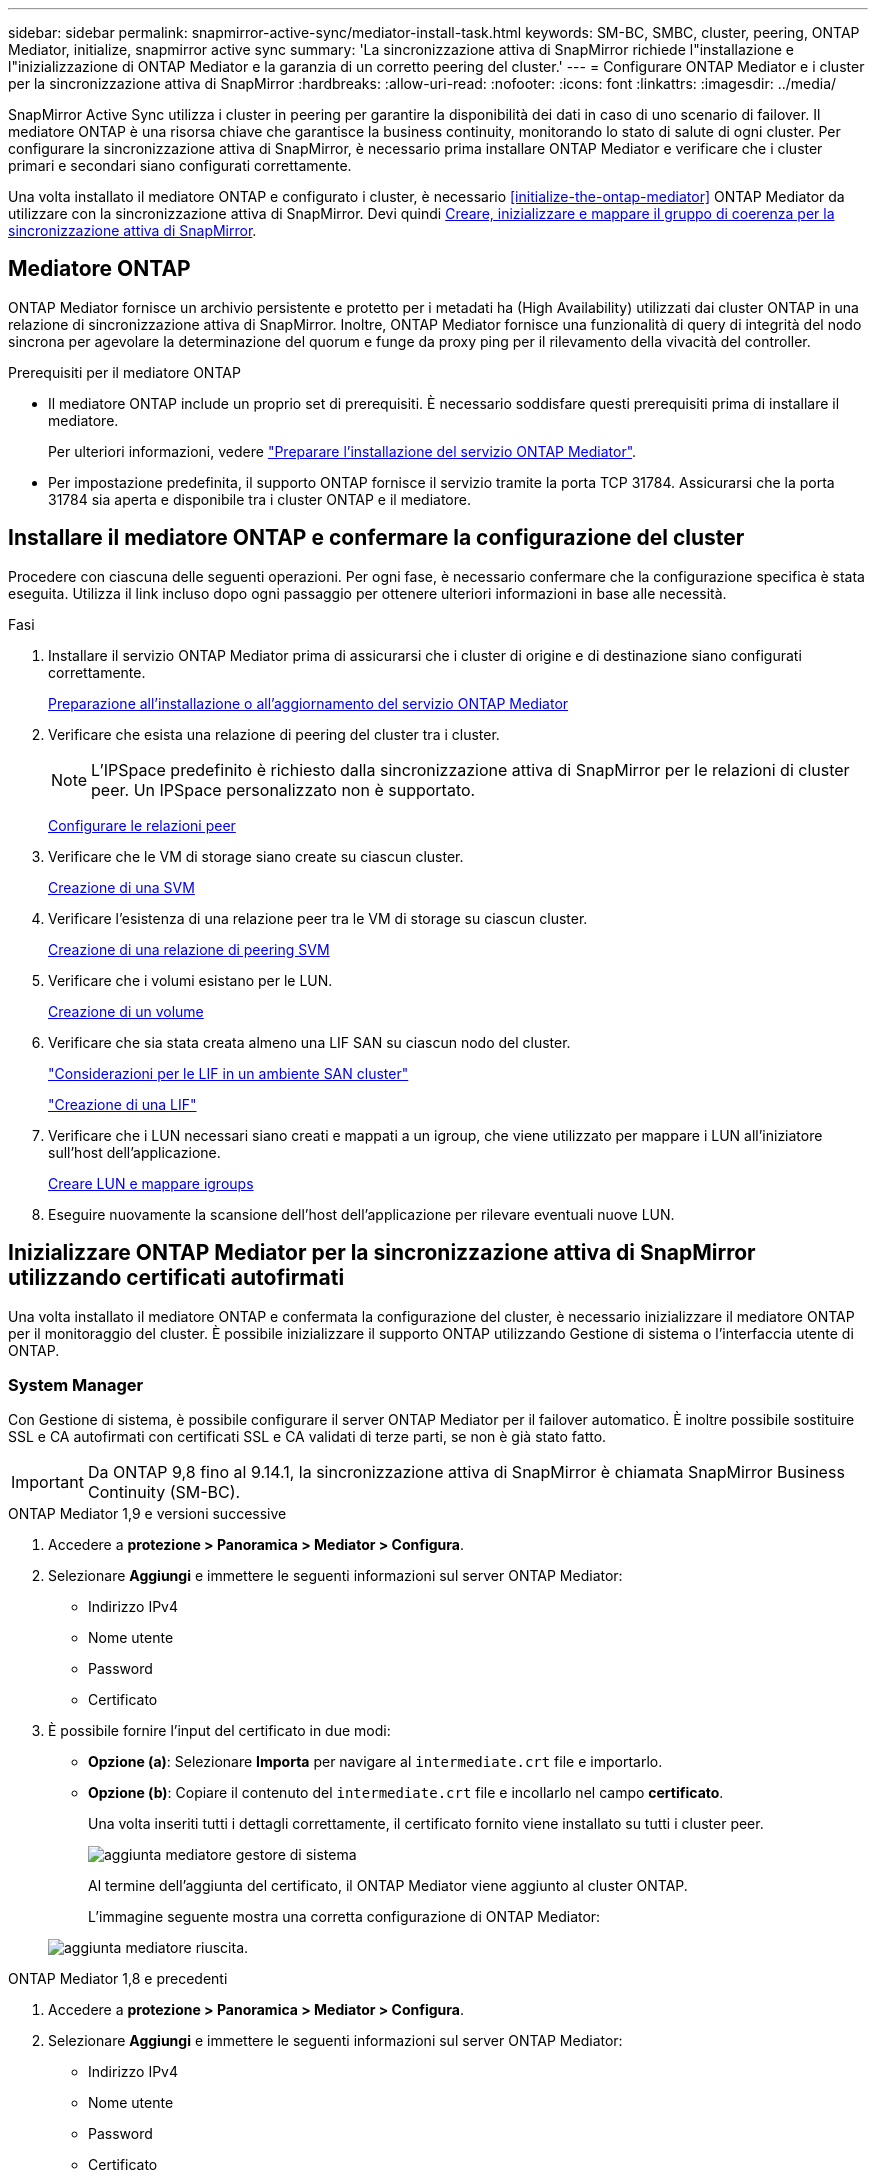 ---
sidebar: sidebar 
permalink: snapmirror-active-sync/mediator-install-task.html 
keywords: SM-BC, SMBC, cluster, peering, ONTAP Mediator, initialize, snapmirror active sync 
summary: 'La sincronizzazione attiva di SnapMirror richiede l"installazione e l"inizializzazione di ONTAP Mediator e la garanzia di un corretto peering del cluster.' 
---
= Configurare ONTAP Mediator e i cluster per la sincronizzazione attiva di SnapMirror
:hardbreaks:
:allow-uri-read: 
:nofooter: 
:icons: font
:linkattrs: 
:imagesdir: ../media/


[role="lead"]
SnapMirror Active Sync utilizza i cluster in peering per garantire la disponibilità dei dati in caso di uno scenario di failover. Il mediatore ONTAP è una risorsa chiave che garantisce la business continuity, monitorando lo stato di salute di ogni cluster. Per configurare la sincronizzazione attiva di SnapMirror, è necessario prima installare ONTAP Mediator e verificare che i cluster primari e secondari siano configurati correttamente.

Una volta installato il mediatore ONTAP e configurato i cluster, è necessario <<initialize-the-ontap-mediator>> ONTAP Mediator da utilizzare con la sincronizzazione attiva di SnapMirror. Devi quindi xref:protect-task.html[Creare, inizializzare e mappare il gruppo di coerenza per la sincronizzazione attiva di SnapMirror].



== Mediatore ONTAP

ONTAP Mediator fornisce un archivio persistente e protetto per i metadati ha (High Availability) utilizzati dai cluster ONTAP in una relazione di sincronizzazione attiva di SnapMirror. Inoltre, ONTAP Mediator fornisce una funzionalità di query di integrità del nodo sincrona per agevolare la determinazione del quorum e funge da proxy ping per il rilevamento della vivacità del controller.

.Prerequisiti per il mediatore ONTAP
* Il mediatore ONTAP include un proprio set di prerequisiti. È necessario soddisfare questi prerequisiti prima di installare il mediatore.
+
Per ulteriori informazioni, vedere link:https://docs.netapp.com/us-en/ontap-metrocluster/install-ip/task_configuring_the_ontap_mediator_service_from_a_metrocluster_ip_configuration.html["Preparare l'installazione del servizio ONTAP Mediator"^].

* Per impostazione predefinita, il supporto ONTAP fornisce il servizio tramite la porta TCP 31784. Assicurarsi che la porta 31784 sia aperta e disponibile tra i cluster ONTAP e il mediatore.




== Installare il mediatore ONTAP e confermare la configurazione del cluster

Procedere con ciascuna delle seguenti operazioni. Per ogni fase, è necessario confermare che la configurazione specifica è stata eseguita. Utilizza il link incluso dopo ogni passaggio per ottenere ulteriori informazioni in base alle necessità.

.Fasi
. Installare il servizio ONTAP Mediator prima di assicurarsi che i cluster di origine e di destinazione siano configurati correttamente.
+
xref:../mediator/index.html[Preparazione all'installazione o all'aggiornamento del servizio ONTAP Mediator]

. Verificare che esista una relazione di peering del cluster tra i cluster.
+

NOTE: L'IPSpace predefinito è richiesto dalla sincronizzazione attiva di SnapMirror per le relazioni di cluster peer. Un IPSpace personalizzato non è supportato.

+
xref:../task_dp_prepare_mirror.html[Configurare le relazioni peer]

. Verificare che le VM di storage siano create su ciascun cluster.
+
xref:../smb-config/create-svms-data-access-task.html[Creazione di una SVM]

. Verificare l'esistenza di una relazione peer tra le VM di storage su ciascun cluster.
+
xref:../peering/create-intercluster-svm-peer-relationship-93-later-task.html[Creazione di una relazione di peering SVM]

. Verificare che i volumi esistano per le LUN.
+
xref:../smb-config/create-volume-task.html[Creazione di un volume]

. Verificare che sia stata creata almeno una LIF SAN su ciascun nodo del cluster.
+
link:../san-admin/manage-lifs-all-san-protocols-concept.html["Considerazioni per le LIF in un ambiente SAN cluster"]

+
link:../networking/create_a_lif.html["Creazione di una LIF"]

. Verificare che i LUN necessari siano creati e mappati a un igroup, che viene utilizzato per mappare i LUN all'iniziatore sull'host dell'applicazione.
+
xref:../san-admin/provision-storage.html[Creare LUN e mappare igroups]

. Eseguire nuovamente la scansione dell'host dell'applicazione per rilevare eventuali nuove LUN.




== Inizializzare ONTAP Mediator per la sincronizzazione attiva di SnapMirror utilizzando certificati autofirmati

Una volta installato il mediatore ONTAP e confermata la configurazione del cluster, è necessario inizializzare il mediatore ONTAP per il monitoraggio del cluster. È possibile inizializzare il supporto ONTAP utilizzando Gestione di sistema o l'interfaccia utente di ONTAP.



=== System Manager

Con Gestione di sistema, è possibile configurare il server ONTAP Mediator per il failover automatico. È inoltre possibile sostituire SSL e CA autofirmati con certificati SSL e CA validati di terze parti, se non è già stato fatto.


IMPORTANT: Da ONTAP 9,8 fino al 9.14.1, la sincronizzazione attiva di SnapMirror è chiamata SnapMirror Business Continuity (SM-BC).

[role="tabbed-block"]
====
.ONTAP Mediator 1,9 e versioni successive
--
. Accedere a *protezione > Panoramica > Mediator > Configura*.
. Selezionare *Aggiungi* e immettere le seguenti informazioni sul server ONTAP Mediator:
+
** Indirizzo IPv4
** Nome utente
** Password
** Certificato


. È possibile fornire l'input del certificato in due modi:
+
** *Opzione (a)*: Selezionare *Importa* per navigare al `intermediate.crt` file e importarlo.
** *Opzione (b)*: Copiare il contenuto del `intermediate.crt` file e incollarlo nel campo *certificato*.
+
Una volta inseriti tutti i dettagli correttamente, il certificato fornito viene installato su tutti i cluster peer.

+
image:configure-mediator-system-manager.png["aggiunta mediatore gestore di sistema"]

+
Al termine dell'aggiunta del certificato, il ONTAP Mediator viene aggiunto al cluster ONTAP.

+
L'immagine seguente mostra una corretta configurazione di ONTAP Mediator:

+
image:successful-mediator-installation.png["aggiunta mediatore riuscita"].





--
.ONTAP Mediator 1,8 e precedenti
--
. Accedere a *protezione > Panoramica > Mediator > Configura*.
. Selezionare *Aggiungi* e immettere le seguenti informazioni sul server ONTAP Mediator:
+
** Indirizzo IPv4
** Nome utente
** Password
** Certificato


. È possibile fornire l'input del certificato in due modi:
+
** *Opzione (a)*: Selezionare *Importa* per navigare al `ca.crt` file e importarlo.
** *Opzione (b)*: Copiare il contenuto del `ca.crt` file e incollarlo nel campo *certificato*.
+
Una volta inseriti tutti i dettagli correttamente, il certificato fornito viene installato su tutti i cluster peer.

+
image:configure-mediator-system-manager.png["aggiunta mediatore gestore di sistema"]

+
Al termine dell'aggiunta del certificato, il ONTAP Mediator viene aggiunto al cluster ONTAP.

+
L'immagine seguente mostra una corretta configurazione di ONTAP Mediator:

+
image:successful-mediator-installation.png["aggiunta mediatore riuscita"].





--
====


=== CLI

È possibile inizializzare il mediatore ONTAP dal cluster primario o secondario utilizzando l'interfaccia CLI di ONTAP. Quando si invia il `mediator add` Su un cluster, il mediatore ONTAP viene aggiunto automaticamente sull'altro cluster.

Quando si utilizza Mediator per monitorare una relazione di sincronizzazione attiva di SnapMirror, non è possibile inizializzare Mediator in ONTAP senza un certificato di autorità di certificazione (CA) o autofirmato valido. È possibile aggiungere un certificato valido all'archivio certificati per i cluster sottoposti a peering. Quando si utilizza Mediator per monitorare i sistemi MetroCluster IP, HTTPS non viene utilizzato dopo la configurazione iniziale; pertanto, i certificati non sono necessari.

[role="tabbed-block"]
====
.ONTAP Mediator 1,9 e versioni successive
--
. Individuare il certificato CA ONTAP Mediator nel percorso di installazione del software ONTAP Mediator Linux VM/host `cd /opt/netapp/lib/ontap_mediator/ontap_mediator/server_config`.
. Aggiungere un'autorità di certificazione valida all'archivio certificati nel cluster in cui è stato eseguito il peering.
+
*Esempio*

+
[listing]
----
[root@ontap-mediator server_config]# cat intermediate.crt
-----BEGIN CERTIFICATE-----
<certificate_value>
-----END CERTIFICATE-----
----
. Aggiungere il certificato CA ONTAP Mediator a un cluster ONTAP. Quando richiesto, inserire il certificato CA ottenuto dal ONTAP Mediator. Ripetere la procedura su tutti i cluster peer:
+
`security certificate install -type server-ca -vserver <vserver_name>`

+
*Esempio*

+
[listing]
----
[root@ontap-mediator ~]# cd /opt/netapp/lib/ontap_mediator/ontap_mediator/server_config

[root@ontap-mediator server_config]# cat intermediate.crt
-----BEGIN CERTIFICATE-----
<certificate_value>
-----END CERTIFICATE-----
----
+
[listing]
----
C1_test_cluster::*> security certificate install -type server-ca -vserver C1_test_cluster

Please enter Certificate: Press when done
-----BEGIN CERTIFICATE-----
<certificate_value>
-----END CERTIFICATE-----

You should keep a copy of the CA-signed digital certificate for future reference.

The installed certificate's CA and serial number for reference:
CA: ONTAP Mediator CA
serial: D86D8E4E87142XXX

The certificate's generated name for reference: ONTAPMediatorCA

C1_test_cluster::*>
----
. Visualizzare il certificato CA autofirmato installato utilizzando il nome generato del certificato:
+
`security certificate show -common-name <common_name>`

+
*Esempio*

+
[listing]
----
C1_test_cluster::*> security certificate show -common-name ONTAPMediatorCA
Vserver    Serial Number   Certificate Name                       Type
---------- --------------- -------------------------------------- ------------
C1_test_cluster
           6BFD17DXXXXX7A71BB1F44D0326D2DEEXXXXX
                           ONTAPMediatorCA                        server-ca
    Certificate Authority: ONTAP Mediator CA
          Expiration Date: Thu Feb 15 14:35:25 2029
----
. Inizializzare ONTAP Mediator su uno dei cluster. Il ONTAP Mediator viene aggiunto automaticamente all'altro cluster:
+
`snapmirror mediator add -mediator-address <ip_address> -peer-cluster <peer_cluster_name> -username user_name`

+
*Esempio*

+
[listing]
----
C1_test_cluster::*> snapmirror mediator add -mediator-address 1.2.3.4 -peer-cluster C2_test_cluster -username mediatoradmin
Notice: Enter the mediator password.

Enter the password: ******
Enter the password again: ******
----
. Verificare lo stato della configurazione di ONTAP Mediator:
+
`snapmirror mediator show`

+
....
Mediator Address Peer Cluster     Connection Status Quorum Status
---------------- ---------------- ----------------- -------------
1.2.3.4          C2_test_cluster   connected        true
....
+
`Quorum Status` Indica se le relazioni del gruppo di coerenza di SnapMirror sono sincronizzate con ONTAP Mediator; uno stato di `true` indica che la sincronizzazione è stata eseguita correttamente.



--
.ONTAP Mediator 1,8 e precedenti
--
. Individuare il certificato CA ONTAP Mediator nel percorso di installazione del software ONTAP Mediator Linux VM/host `cd /opt/netapp/lib/ontap_mediator/ontap_mediator/server_config`.
. Aggiungere un'autorità di certificazione valida all'archivio certificati nel cluster in cui è stato eseguito il peering.
+
*Esempio*

+
[listing]
----
[root@ontap-mediator server_config]# cat ca.crt
-----BEGIN CERTIFICATE-----
MIIFxTCCA62gAwIBAgIJANhtjk6HFCiOMA0GCSqGSIb3DQEBCwUAMHgxFTATBgNV
BAoMDE5ldEFwcCwgSW5jLjELMAkGA1UEBhMCVVMxEzARBgNVBAgMCkNhbGlmb3Ju
…
p+jdg5bG61cxkuvbRm7ykFbih1b88/Sgu5XJg2KRhjdISF98I81N+Fo=
-----END CERTIFICATE-----
----
. Aggiungere il certificato CA ONTAP Mediator a un cluster ONTAP. Quando richiesto, inserire il certificato CA ottenuto dal ONTAP Mediator. Ripetere la procedura su tutti i cluster peer:
+
`security certificate install -type server-ca -vserver <vserver_name>`

+
*Esempio*

+
[listing]
----
[root@ontap-mediator ~]# cd /opt/netapp/lib/ontap_mediator/ontap_mediator/server_config

[root@ontap-mediator server_config]# cat ca.crt
-----BEGIN CERTIFICATE-----
MIIFxTCCA62gAwIBAgIJANhtjk6HFCiOMA0GCSqGSIb3DQEBCwUAMHgxFTATBgNV
BAoMDE5ldEFwcCwgSW5jLjELMAkGA1UEBhMCVVMxEzARBgNVBAgMCkNhbGlmb3Ju
…
p+jdg5bG61cxkuvbRm7ykFbih1b88/Sgu5XJg2KRhjdISF98I81N+Fo=
-----END CERTIFICATE-----
----
+
[listing]
----
C1_test_cluster::*> security certificate install -type server-ca -vserver C1_test_cluster

Please enter Certificate: Press when done
-----BEGIN CERTIFICATE-----
MIIFxTCCA62gAwIBAgIJANhtjk6HFCiOMA0GCSqGSIb3DQEBCwUAMHgxFTATBgNV
BAoMDE5ldEFwcCwgSW5jLjELMAkGA1UEBhMCVVMxEzARBgNVBAgMCkNhbGlmb3Ju
…
p+jdg5bG61cxkuvbRm7ykFbih1b88/Sgu5XJg2KRhjdISF98I81N+Fo=
-----END CERTIFICATE-----

You should keep a copy of the CA-signed digital certificate for future reference.

The installed certificate's CA and serial number for reference:
CA: ONTAP Mediator CA
serial: D86D8E4E87142XXX

The certificate's generated name for reference: ONTAPMediatorCA

C1_test_cluster::*>
----
. Visualizzare il certificato CA autofirmato installato utilizzando il nome generato del certificato:
+
`security certificate show -common-name <common_name>`

+
*Esempio*

+
[listing]
----
C1_test_cluster::*> security certificate show -common-name ONTAPMediatorCA
Vserver    Serial Number   Certificate Name                       Type
---------- --------------- -------------------------------------- ------------
C1_test_cluster
           6BFD17DXXXXX7A71BB1F44D0326D2DEEXXXXX
                           ONTAPMediatorCA                        server-ca
    Certificate Authority: ONTAP Mediator CA
          Expiration Date: Thu Feb 15 14:35:25 2029
----
. Inizializzare ONTAP Mediator su uno dei cluster. Il ONTAP Mediator viene aggiunto automaticamente all'altro cluster:
+
`snapmirror mediator add -mediator-address <ip_address> -peer-cluster <peer_cluster_name> -username user_name`

+
*Esempio*

+
[listing]
----
C1_test_cluster::*> snapmirror mediator add -mediator-address 1.2.3.4 -peer-cluster C2_test_cluster -username mediatoradmin
Notice: Enter the mediator password.

Enter the password: ******
Enter the password again: ******
----
. Verificare lo stato della configurazione di ONTAP Mediator:
+
`snapmirror mediator show`

+
....
Mediator Address Peer Cluster     Connection Status Quorum Status
---------------- ---------------- ----------------- -------------
1.2.3.4          C2_test_cluster   connected        true
....
+
`Quorum Status` Indica se le relazioni del gruppo di coerenza di SnapMirror sono sincronizzate con ONTAP Mediator; uno stato di `true` indica che la sincronizzazione è stata eseguita correttamente.



--
====


== Reinizializzare ONTAP Mediator con certificati di terze parti

Potrebbe essere necessario reinizializzare il servizio ONTAP Mediator. In alcune situazioni potrebbe essere necessario reinizializzare il servizio ONTAP Mediator, ad esempio modificare l'indirizzo IP di ONTAP Mediator, la scadenza del certificato e altro ancora.

La seguente procedura illustra la reinizializzazione di ONTAP Mediator per un caso specifico in cui un certificato autofirmato deve essere sostituito da un certificato di terze parti.

.A proposito di questa attività
È necessario sostituire i certificati autofirmati del cluster SM-BC con certificati di terze parti, rimuovere la configurazione ONTAP Mediator da ONTAP, quindi aggiungere ONTAP Mediator.



=== System Manager

Con System Manager, è necessario rimuovere dal cluster ONTAP il ONTAP Mediator configurato con il vecchio certificato autofirmato e riconfigurare il cluster ONTAP con il nuovo certificato di terze parti.

.Fasi
. Selezionare l'icona delle opzioni di menu e selezionare *Rimuovi* per rimuovere ONTAP Mediator.
+

NOTE: Questo passaggio non rimuove la CA del server autofirmato dal cluster ONTAP. NetApp consiglia di accedere alla scheda *certificato* e di rimuoverla manualmente prima di eseguire il passaggio successivo per aggiungere un certificato di terze parti:

+
image:remove-mediator.png["rimozione del mediatore del gestore di sistema"]

. Aggiungere nuovamente il ONTAP Mediator con il certificato corretto.


Il ONTAP Mediator è ora configurato con il nuovo certificato autofirmato di terze parti.

image:configure-mediator-system-manager.png["aggiunta mediatore gestore di sistema"]



=== CLI

È possibile reinizializzare il ONTAP Mediator dal cluster primario o secondario utilizzando la CLI di ONTAP per sostituire il certificato autofirmato con il certificato di terze parti.

[role="tabbed-block"]
====
.ONTAP Mediator 1,9 e versioni successive
--
. Rimuovere i certificati autofirmati `intermediate.crt` installati in precedenza quando sono stati utilizzati certificati autofirmati per tutti i cluster. Nell'esempio seguente, sono presenti due cluster:
+
*Esempio*

+
[listing]
----
 C1_test_cluster::*> security certificate delete -vserver C1_test_cluster -common-name ONTAPMediatorCA
 2 entries were deleted.

 C2_test_cluster::*> security certificate delete -vserver C2_test_cluster -common-name ONTAPMediatorCA *
 2 entries were deleted.
----
. Rimuovere il ONTAP Mediator precedentemente configurato dal cluster SM-BC utilizzando `-force true`:
+
*Esempio*

+
[listing]
----
C1_test_cluster::*> snapmirror mediator show
Mediator Address Peer Cluster     Connection Status Quorum Status
---------------- ---------------- ----------------- -------------
1.2.3.4          C2_test_cluster   connected         true

C1_test_cluster::*> snapmirror mediator remove -mediator-address 1.2.3.4 -peer-cluster C2_test_cluster -force true

Warning: You are trying to remove the ONTAP Mediator configuration with force. If this configuration exists on the peer cluster, it could lead to failure of a SnapMirror failover operation. Check if this configuration
         exists on the peer cluster C2_test_cluster and remove it as well.
Do you want to continue? {y|n}: y

Info: [Job 136] 'mediator remove' job queued

C1_test_cluster::*> snapmirror mediator show
This table is currently empty.
----
. Fare riferimento alla procedura descritta in link:../mediator/manage-task.html["Sostituire i certificati autofirmati con certificati di terze parti attendibili"] per istruzioni su come ottenere i certificati da una CA subordinata, denominata `intermediate.crt`. Sostituire i certificati autofirmati con certificati di terze parti attendibili
+

NOTE:  `intermediate.crt`Dispone di determinate proprietà derivanti dalla richiesta che deve essere inviata all'autorità PKI, definita nel file `/opt/netapp/lib/ontap_mediator/ontap_mediator/server_config/openssl_ca.cnf`

. Aggiungere il nuovo certificato CA ONTAP Mediator di terze parti `intermediate.crt` dal percorso di installazione del software ONTAP Mediator Linux VM/host:
+
*Esempio*

+
[listing]
----
[root@ontap-mediator ~]# cd /opt/netapp/lib/ontap_mediator/ontap_mediator/server_config
[root@ontap-mediator server_config]# cat intermediate.crt
-----BEGIN CERTIFICATE-----
<certificate_value>
-----END CERTIFICATE-----
----
. Aggiungere il `intermediate.crt` file al cluster sottoposto a peering. Ripetere questo passaggio per tutti i cluster peer:
+
*Esempio*

+
[listing]
----
C1_test_cluster::*> security certificate install -type server-ca -vserver C1_test_cluster

Please enter Certificate: Press when done
-----BEGIN CERTIFICATE-----
<certificate_value>
-----END CERTIFICATE-----

You should keep a copy of the CA-signed digital certificate for future reference.

The installed certificate's CA and serial number for reference:
CA: ONTAP Mediator CA
serial: D86D8E4E87142XXX

The certificate's generated name for reference: ONTAPMediatorCA

C1_test_cluster::*>
----
. Rimozione del ONTAP Mediator precedentemente configurato dal cluster di sincronizzazione attivo di SnapMirror:
+
*Esempio*

+
[listing]
----
C1_test_cluster::*> snapmirror mediator show
Mediator Address Peer Cluster     Connection Status Quorum Status
---------------- ---------------- ----------------- -------------
1.2.3.4          C2_test_cluster  connected         true

C1_test_cluster::*> snapmirror mediator remove -mediator-address 1.2.3.4 -peer-cluster C2_test_cluster

Info: [Job 86] 'mediator remove' job queued
C1_test_cluster::*> snapmirror mediator show
This table is currently empty.
----
. Aggiungere nuovamente il ONTAP Mediator:
+
*Esempio*

+
[listing]
----
C1_test_cluster::*> snapmirror mediator add -mediator-address 1.2.3.4 -peer-cluster C2_test_cluster -username mediatoradmin

Notice: Enter the mediator password.

Enter the password:
Enter the password again:

Info: [Job: 87] 'mediator add' job queued

C1_test_cluster::*> snapmirror mediator show
Mediator Address Peer Cluster     Connection Status Quorum Status
---------------- ---------------- ----------------- -------------
1.2.3.4          C2_test_cluster  connected         true
----
+
`Quorum Status` Indica se le relazioni del gruppo di coerenza SnapMirror sono sincronizzate con il mediatore; uno stato di `true` indica che la sincronizzazione è stata eseguita correttamente.



--
.ONTAP Mediator 1,8 e precedenti
--
. Rimuovere i certificati autofirmati `ca.crt` installati in precedenza quando sono stati utilizzati certificati autofirmati per tutti i cluster. Nell'esempio seguente, sono presenti due cluster:
+
*Esempio*

+
[listing]
----
 C1_test_cluster::*> security certificate delete -vserver C1_test_cluster -common-name ONTAPMediatorCA
 2 entries were deleted.

 C2_test_cluster::*> security certificate delete -vserver C2_test_cluster -common-name ONTAPMediatorCA *
 2 entries were deleted.
----
. Rimuovere il ONTAP Mediator precedentemente configurato dal cluster SM-BC utilizzando `-force true`:
+
*Esempio*

+
[listing]
----
C1_test_cluster::*> snapmirror mediator show
Mediator Address Peer Cluster     Connection Status Quorum Status
---------------- ---------------- ----------------- -------------
1.2.3.4          C2_test_cluster   connected         true

C1_test_cluster::*> snapmirror mediator remove -mediator-address 1.2.3.4 -peer-cluster C2_test_cluster -force true

Warning: You are trying to remove the ONTAP Mediator configuration with force. If this configuration exists on the peer cluster, it could lead to failure of a SnapMirror failover operation. Check if this configuration
         exists on the peer cluster C2_test_cluster and remove it as well.
Do you want to continue? {y|n}: y

Info: [Job 136] 'mediator remove' job queued

C1_test_cluster::*> snapmirror mediator show
This table is currently empty.
----
. Fare riferimento alla procedura descritta in link:../mediator/manage-task.html["Sostituire i certificati autofirmati con certificati di terze parti attendibili"] per istruzioni su come ottenere i certificati da una CA subordinata, denominata `ca.crt`. Sostituire i certificati autofirmati con certificati di terze parti attendibili
+

NOTE:  `ca.crt`Dispone di determinate proprietà derivanti dalla richiesta che deve essere inviata all'autorità PKI, definita nel file `/opt/netapp/lib/ontap_mediator/ontap_mediator/server_config/openssl_ca.cnf`

. Aggiungere il nuovo certificato CA ONTAP Mediator di terze parti `ca.crt` dal percorso di installazione del software ONTAP Mediator Linux VM/host:
+
*Esempio*

+
[listing]
----
[root@ontap-mediator ~]# cd /opt/netapp/lib/ontap_mediator/ontap_mediator/server_config
[root@ontap-mediator server_config]# cat ca.crt
-----BEGIN CERTIFICATE-----
MIIFxTCCA62gAwIBAgIJANhtjk6HFCiOMA0GCSqGSIb3DQEBCwUAMHgxFTATBgNV
BAoMDE5ldEFwcCwgSW5jLjELMAkGA1UEBhMCVVMxEzARBgNVBAgMCkNhbGlmb3Ju
…
p+jdg5bG61cxkuvbRm7ykFbih1b88/Sgu5XJg2KRhjdISF98I81N+Fo=
-----END CERTIFICATE-----
----
. Aggiungere il `intermediate.crt` file al cluster sottoposto a peering. Ripetere questo passaggio per tutti i cluster peer:
+
*Esempio*

+
[listing]
----
C1_test_cluster::*> security certificate install -type server-ca -vserver C1_test_cluster

Please enter Certificate: Press when done
-----BEGIN CERTIFICATE-----
MIIFxTCCA62gAwIBAgIJANhtjk6HFCiOMA0GCSqGSIb3DQEBCwUAMHgxFTATBgNV
BAoMDE5ldEFwcCwgSW5jLjELMAkGA1UEBhMCVVMxEzARBgNVBAgMCkNhbGlmb3Ju
…
p+jdg5bG61cxkuvbRm7ykFbih1b88/Sgu5XJg2KRhjdISF98I81N+Fo=
-----END CERTIFICATE-----

You should keep a copy of the CA-signed digital certificate for future reference.

The installed certificate's CA and serial number for reference:
CA: ONTAP Mediator CA
serial: D86D8E4E87142XXX

The certificate's generated name for reference: ONTAPMediatorCA

C1_test_cluster::*>
----
. Rimozione del ONTAP Mediator precedentemente configurato dal cluster di sincronizzazione attivo di SnapMirror:
+
*Esempio*

+
[listing]
----
C1_test_cluster::*> snapmirror mediator show
Mediator Address Peer Cluster     Connection Status Quorum Status
---------------- ---------------- ----------------- -------------
1.2.3.4          C2_test_cluster  connected         true

C1_test_cluster::*> snapmirror mediator remove -mediator-address 1.2.3.4 -peer-cluster C2_test_cluster

Info: [Job 86] 'mediator remove' job queued
C1_test_cluster::*> snapmirror mediator show
This table is currently empty.
----
. Aggiungere nuovamente il ONTAP Mediator:
+
*Esempio*

+
[listing]
----
C1_test_cluster::*> snapmirror mediator add -mediator-address 1.2.3.4 -peer-cluster C2_test_cluster -username mediatoradmin

Notice: Enter the mediator password.

Enter the password:
Enter the password again:

Info: [Job: 87] 'mediator add' job queued

C1_test_cluster::*> snapmirror mediator show
Mediator Address Peer Cluster     Connection Status Quorum Status
---------------- ---------------- ----------------- -------------
1.2.3.4          C2_test_cluster  connected         true
----
+
`Quorum Status` Indica se le relazioni del gruppo di coerenza SnapMirror sono sincronizzate con il mediatore; uno stato di `true` indica che la sincronizzazione è stata eseguita correttamente.



--
====